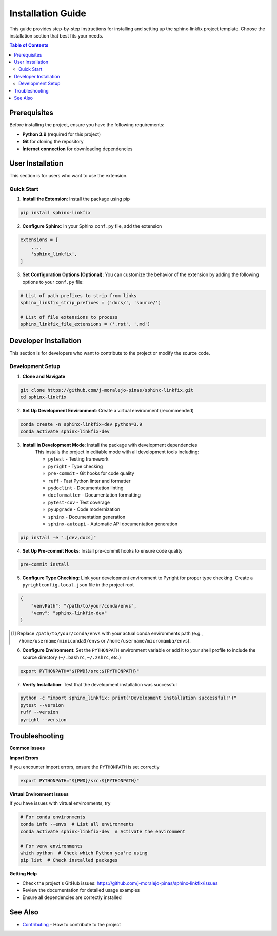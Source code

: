 ==================
Installation Guide
==================

This guide provides step-by-step instructions for installing and setting up the sphinx-linkfix project template. Choose the installation section that best fits your needs.

.. contents:: Table of Contents
    :local:
    :depth: 2

Prerequisites
=============

Before installing the project, ensure you have the following requirements:

* **Python 3.9** (required for this project)
* **Git** for cloning the repository
* **Internet connection** for downloading dependencies

User Installation
=================

This section is for users who want to use the extension.

Quick Start
-----------

1. **Install the Extension**: Install the package using pip

.. code-block::

    pip install sphinx-linkfix

2. **Configure Sphinx**: In your Sphinx ``conf.py`` file, add the extension

.. code-block::

    extensions = [
        ...,
        'sphinx_linkfix',
    ]

3. **Set Configuration Options (Optional)**: You can customize the behavior of the extension by adding the following options to your ``conf.py`` file:

.. code-block:: python

    # List of path prefixes to strip from links
    sphinx_linkfix_strip_prefixes = ('docs/', 'source/')

    # List of file extensions to process
    sphinx_linkfix_file_extensions = ('.rst', '.md')

Developer Installation
======================

This section is for developers who want to contribute to the project or modify the source code.

Development Setup
-----------------

1. **Clone and Navigate**

.. code-block::

    git clone https://github.com/j-moralejo-pinas/sphinx-linkfix.git
    cd sphinx-linkfix

2. **Set Up Development Environment**: Create a virtual environment (recommended)

.. code-block::

    conda create -n sphinx-linkfix-dev python=3.9
    conda activate sphinx-linkfix-dev

3. **Install in Development Mode**: Install the package with development dependencies
    This installs the project in editable mode with all development tools including:

    * ``pytest`` - Testing framework
    * ``pyright`` - Type checking
    * ``pre-commit`` - Git hooks for code quality
    * ``ruff`` - Fast Python linter and formatter
    * ``pydoclint`` - Documentation linting
    * ``docformatter`` - Documentation formatting
    * ``pytest-cov`` - Test coverage
    * ``pyupgrade`` - Code modernization
    * ``sphinx`` - Documentation generation
    * ``sphinx-autoapi`` - Automatic API documentation generation

.. code-block::

    pip install -e ".[dev,docs]"

4. **Set Up Pre-commit Hooks**: Install pre-commit hooks to ensure code quality

.. code-block::

    pre-commit install

5. **Configure Type Checking**: Link your development environment to Pyright for proper type checking. Create a ``pyrightconfig.local.json`` file in the project root

.. code-block::

    {
        "venvPath": "/path/to/your/conda/envs",
        "venv": "sphinx-linkfix-dev"
    }

.. [#f1] Replace ``/path/to/your/conda/envs`` with your actual conda environments path (e.g., ``/home/username/miniconda3/envs`` or ``/home/username/micromamba/envs``).

6. **Configure Environment**: Set the ``PYTHONPATH`` environment variable or add it to your shell profile to include the source directory (``~/.bashrc``, ``~/.zshrc``, etc.)

.. code-block::

    export PYTHONPATH="${PWD}/src:${PYTHONPATH}"

7. **Verify Installation**: Test that the development installation was successful

.. code-block::

    python -c "import sphinx_linkfix; print('Development installation successful!')"
    pytest --version
    ruff --version
    pyright --version

Troubleshooting
===============

**Common Issues**

**Import Errors**

If you encounter import errors, ensure the ``PYTHONPATH`` is set correctly

.. code-block::

    export PYTHONPATH="${PWD}/src:${PYTHONPATH}"

**Virtual Environment Issues**

If you have issues with virtual environments, try

.. code-block::

    # For conda environments
    conda info --envs  # List all environments
    conda activate sphinx-linkfix-dev  # Activate the environment

    # For venv environments
    which python  # Check which Python you're using
    pip list  # Check installed packages

**Getting Help**

* Check the project's GitHub issues: https://github.com/j-moralejo-pinas/sphinx-linkfix/issues
* Review the documentation for detailed usage examples
* Ensure all dependencies are correctly installed

See Also
========

- `Contributing <CONTRIBUTING.rst>`_ - How to contribute to the project
